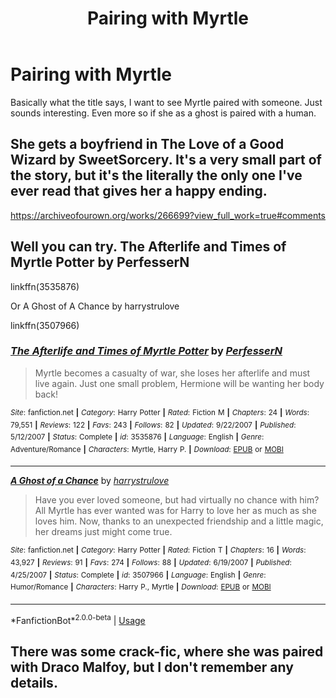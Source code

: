 #+TITLE: Pairing with Myrtle

* Pairing with Myrtle
:PROPERTIES:
:Author: numb-inside_
:Score: 2
:DateUnix: 1588743969.0
:DateShort: 2020-May-06
:FlairText: Request/Prompt
:END:
Basically what the title says, I want to see Myrtle paired with someone. Just sounds interesting. Even more so if she as a ghost is paired with a human.


** She gets a boyfriend in The Love of a Good Wizard by SweetSorcery. It's a very small part of the story, but it's the literally the only one I've ever read that gives her a happy ending.

[[https://archiveofourown.org/works/266699?view_full_work=true#comments]]
:PROPERTIES:
:Author: ElaineofAstolat
:Score: 2
:DateUnix: 1588749118.0
:DateShort: 2020-May-06
:END:


** Well you can try. The Afterlife and Times of Myrtle Potter by PerfesserN

linkffn(3535876)

Or A Ghost of A Chance by harrystrulove

linkffn(3507966)
:PROPERTIES:
:Author: reddog44mag
:Score: 2
:DateUnix: 1588769777.0
:DateShort: 2020-May-06
:END:

*** [[https://www.fanfiction.net/s/3535876/1/][*/The Afterlife and Times of Myrtle Potter/*]] by [[https://www.fanfiction.net/u/985954/PerfesserN][/PerfesserN/]]

#+begin_quote
  Myrtle becomes a casualty of war, she loses her afterlife and must live again. Just one small problem, Hermione will be wanting her body back!
#+end_quote

^{/Site/:} ^{fanfiction.net} ^{*|*} ^{/Category/:} ^{Harry} ^{Potter} ^{*|*} ^{/Rated/:} ^{Fiction} ^{M} ^{*|*} ^{/Chapters/:} ^{24} ^{*|*} ^{/Words/:} ^{79,551} ^{*|*} ^{/Reviews/:} ^{122} ^{*|*} ^{/Favs/:} ^{243} ^{*|*} ^{/Follows/:} ^{82} ^{*|*} ^{/Updated/:} ^{9/22/2007} ^{*|*} ^{/Published/:} ^{5/12/2007} ^{*|*} ^{/Status/:} ^{Complete} ^{*|*} ^{/id/:} ^{3535876} ^{*|*} ^{/Language/:} ^{English} ^{*|*} ^{/Genre/:} ^{Adventure/Romance} ^{*|*} ^{/Characters/:} ^{Myrtle,} ^{Harry} ^{P.} ^{*|*} ^{/Download/:} ^{[[http://www.ff2ebook.com/old/ffn-bot/index.php?id=3535876&source=ff&filetype=epub][EPUB]]} ^{or} ^{[[http://www.ff2ebook.com/old/ffn-bot/index.php?id=3535876&source=ff&filetype=mobi][MOBI]]}

--------------

[[https://www.fanfiction.net/s/3507966/1/][*/A Ghost of a Chance/*]] by [[https://www.fanfiction.net/u/1138987/harrystrulove][/harrystrulove/]]

#+begin_quote
  Have you ever loved someone, but had virtually no chance with him? All Myrtle has ever wanted was for Harry to love her as much as she loves him. Now, thanks to an unexpected friendship and a little magic, her dreams just might come true.
#+end_quote

^{/Site/:} ^{fanfiction.net} ^{*|*} ^{/Category/:} ^{Harry} ^{Potter} ^{*|*} ^{/Rated/:} ^{Fiction} ^{T} ^{*|*} ^{/Chapters/:} ^{16} ^{*|*} ^{/Words/:} ^{43,927} ^{*|*} ^{/Reviews/:} ^{91} ^{*|*} ^{/Favs/:} ^{274} ^{*|*} ^{/Follows/:} ^{88} ^{*|*} ^{/Updated/:} ^{6/19/2007} ^{*|*} ^{/Published/:} ^{4/25/2007} ^{*|*} ^{/Status/:} ^{Complete} ^{*|*} ^{/id/:} ^{3507966} ^{*|*} ^{/Language/:} ^{English} ^{*|*} ^{/Genre/:} ^{Humor/Romance} ^{*|*} ^{/Characters/:} ^{Harry} ^{P.,} ^{Myrtle} ^{*|*} ^{/Download/:} ^{[[http://www.ff2ebook.com/old/ffn-bot/index.php?id=3507966&source=ff&filetype=epub][EPUB]]} ^{or} ^{[[http://www.ff2ebook.com/old/ffn-bot/index.php?id=3507966&source=ff&filetype=mobi][MOBI]]}

--------------

*FanfictionBot*^{2.0.0-beta} | [[https://github.com/tusing/reddit-ffn-bot/wiki/Usage][Usage]]
:PROPERTIES:
:Author: FanfictionBot
:Score: 1
:DateUnix: 1588769792.0
:DateShort: 2020-May-06
:END:


** There was some crack-fic, where she was paired with Draco Malfoy, but I don't remember any details.
:PROPERTIES:
:Author: ceplma
:Score: 1
:DateUnix: 1588757352.0
:DateShort: 2020-May-06
:END:

